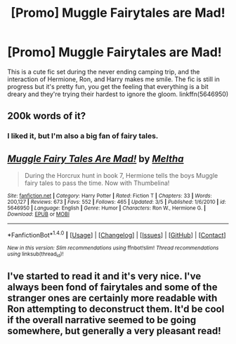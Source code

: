 #+TITLE: [Promo] Muggle Fairytales are Mad!

* [Promo] Muggle Fairytales are Mad!
:PROPERTIES:
:Author: zombieqatz
:Score: 7
:DateUnix: 1521666722.0
:DateShort: 2018-Mar-22
:FlairText: Promotion
:END:
This is a cute fic set during the never ending camping trip, and the interaction of Hermione, Ron, and Harry makes me smile. The fic is still in progress but it's pretty fun, you get the feeling that everything is a bit dreary and they're trying their hardest to ignore the gloom. linkffn(5646950)


** 200k words of it?
:PROPERTIES:
:Author: AutumnSouls
:Score: 3
:DateUnix: 1521669943.0
:DateShort: 2018-Mar-22
:END:

*** I liked it, but I'm also a big fan of fairy tales.
:PROPERTIES:
:Author: zombieqatz
:Score: 1
:DateUnix: 1521699820.0
:DateShort: 2018-Mar-22
:END:


** [[http://www.fanfiction.net/s/5646950/1/][*/Muggle Fairy Tales Are Mad!/*]] by [[https://www.fanfiction.net/u/122787/Meltha][/Meltha/]]

#+begin_quote
  During the Horcrux hunt in book 7, Hermione tells the boys Muggle fairy tales to pass the time. Now with Thumbelina!
#+end_quote

^{/Site/: [[http://www.fanfiction.net/][fanfiction.net]] *|* /Category/: Harry Potter *|* /Rated/: Fiction T *|* /Chapters/: 33 *|* /Words/: 200,127 *|* /Reviews/: 673 *|* /Favs/: 552 *|* /Follows/: 465 *|* /Updated/: 3/5 *|* /Published/: 1/6/2010 *|* /id/: 5646950 *|* /Language/: English *|* /Genre/: Humor *|* /Characters/: Ron W., Hermione G. *|* /Download/: [[http://www.ff2ebook.com/old/ffn-bot/index.php?id=5646950&source=ff&filetype=epub][EPUB]] or [[http://www.ff2ebook.com/old/ffn-bot/index.php?id=5646950&source=ff&filetype=mobi][MOBI]]}

--------------

*FanfictionBot*^{1.4.0} *|* [[[https://github.com/tusing/reddit-ffn-bot/wiki/Usage][Usage]]] | [[[https://github.com/tusing/reddit-ffn-bot/wiki/Changelog][Changelog]]] | [[[https://github.com/tusing/reddit-ffn-bot/issues/][Issues]]] | [[[https://github.com/tusing/reddit-ffn-bot/][GitHub]]] | [[[https://www.reddit.com/message/compose?to=tusing][Contact]]]

^{/New in this version: Slim recommendations using/ ffnbot!slim! /Thread recommendations using/ linksub(thread_id)!}
:PROPERTIES:
:Author: FanfictionBot
:Score: 2
:DateUnix: 1521666742.0
:DateShort: 2018-Mar-22
:END:


** I've started to read it and it's very nice. I've always been fond of fairytales and some of the stranger ones are certainly more readable with Ron attempting to deconstruct them. It'd be cool if the overall narrative seemed to be going somewhere, but generally a very pleasant read!
:PROPERTIES:
:Author: chloezzz
:Score: 1
:DateUnix: 1521743212.0
:DateShort: 2018-Mar-22
:END:
